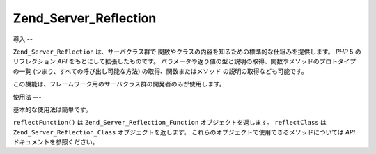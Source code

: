 .. _zend.server.reflection:

Zend_Server_Reflection
======================

.. _zend.server.reflection.introduction:

導入
--

``Zend_Server_Reflection`` は、サーバクラス群で
関数やクラスの内容を知るための標準的な仕組みを提供します。 *PHP* 5
のリフレクション *API* をもとにして拡張したものです。
パラメータや返り値の型と説明の取得、関数やメソッドのプロトタイプの一覧
(つまり、すべての呼び出し可能な方法) の取得、関数またはメソッド
の説明の取得なども可能です。

この機能は、フレームワーク用のサーバクラス群の開発者のみが使用します。

.. _zend.server.reflection.usage:

使用法
---

基本的な使用法は簡単です。

.. code-block:: php
   :linenos:

   $class    = Zend_Server_Reflection::reflectClass('My_Class');
   $function = Zend_Server_Reflection::reflectFunction('my_function');

   // プロトタイプを取得します
   $prototypes = $reflection->getPrototypes();

   // 各プロトタイプを処理します
   foreach ($prototypes as $prototype) {

       // 返り値の型を取得します
       echo "返り値の型: ", $prototype->getReturnType(), "\n";

       // パラメータを取得します
       $parameters = $prototype->getParameters();

       echo "パラメータ: \n";
       foreach ($parameters as $parameter) {
           // パラメータの型を取得します
           echo "    ", $parameter->getType(), "\n";
       }
   }

   // クラス、関数あるいはメソッドの名前空間を取得します。
   // 名前空間は、インスタンス作成時 (二番目の引数) あるいは
   // setNamespace() で設定します。
   $reflection->getNamespace();

``reflectFunction()`` は ``Zend_Server_Reflection_Function`` オブジェクトを返します。 ``reflectClass``
は ``Zend_Server_Reflection_Class`` オブジェクトを返します。
これらのオブジェクトで使用できるメソッドについては *API*
ドキュメントを参照ください。


